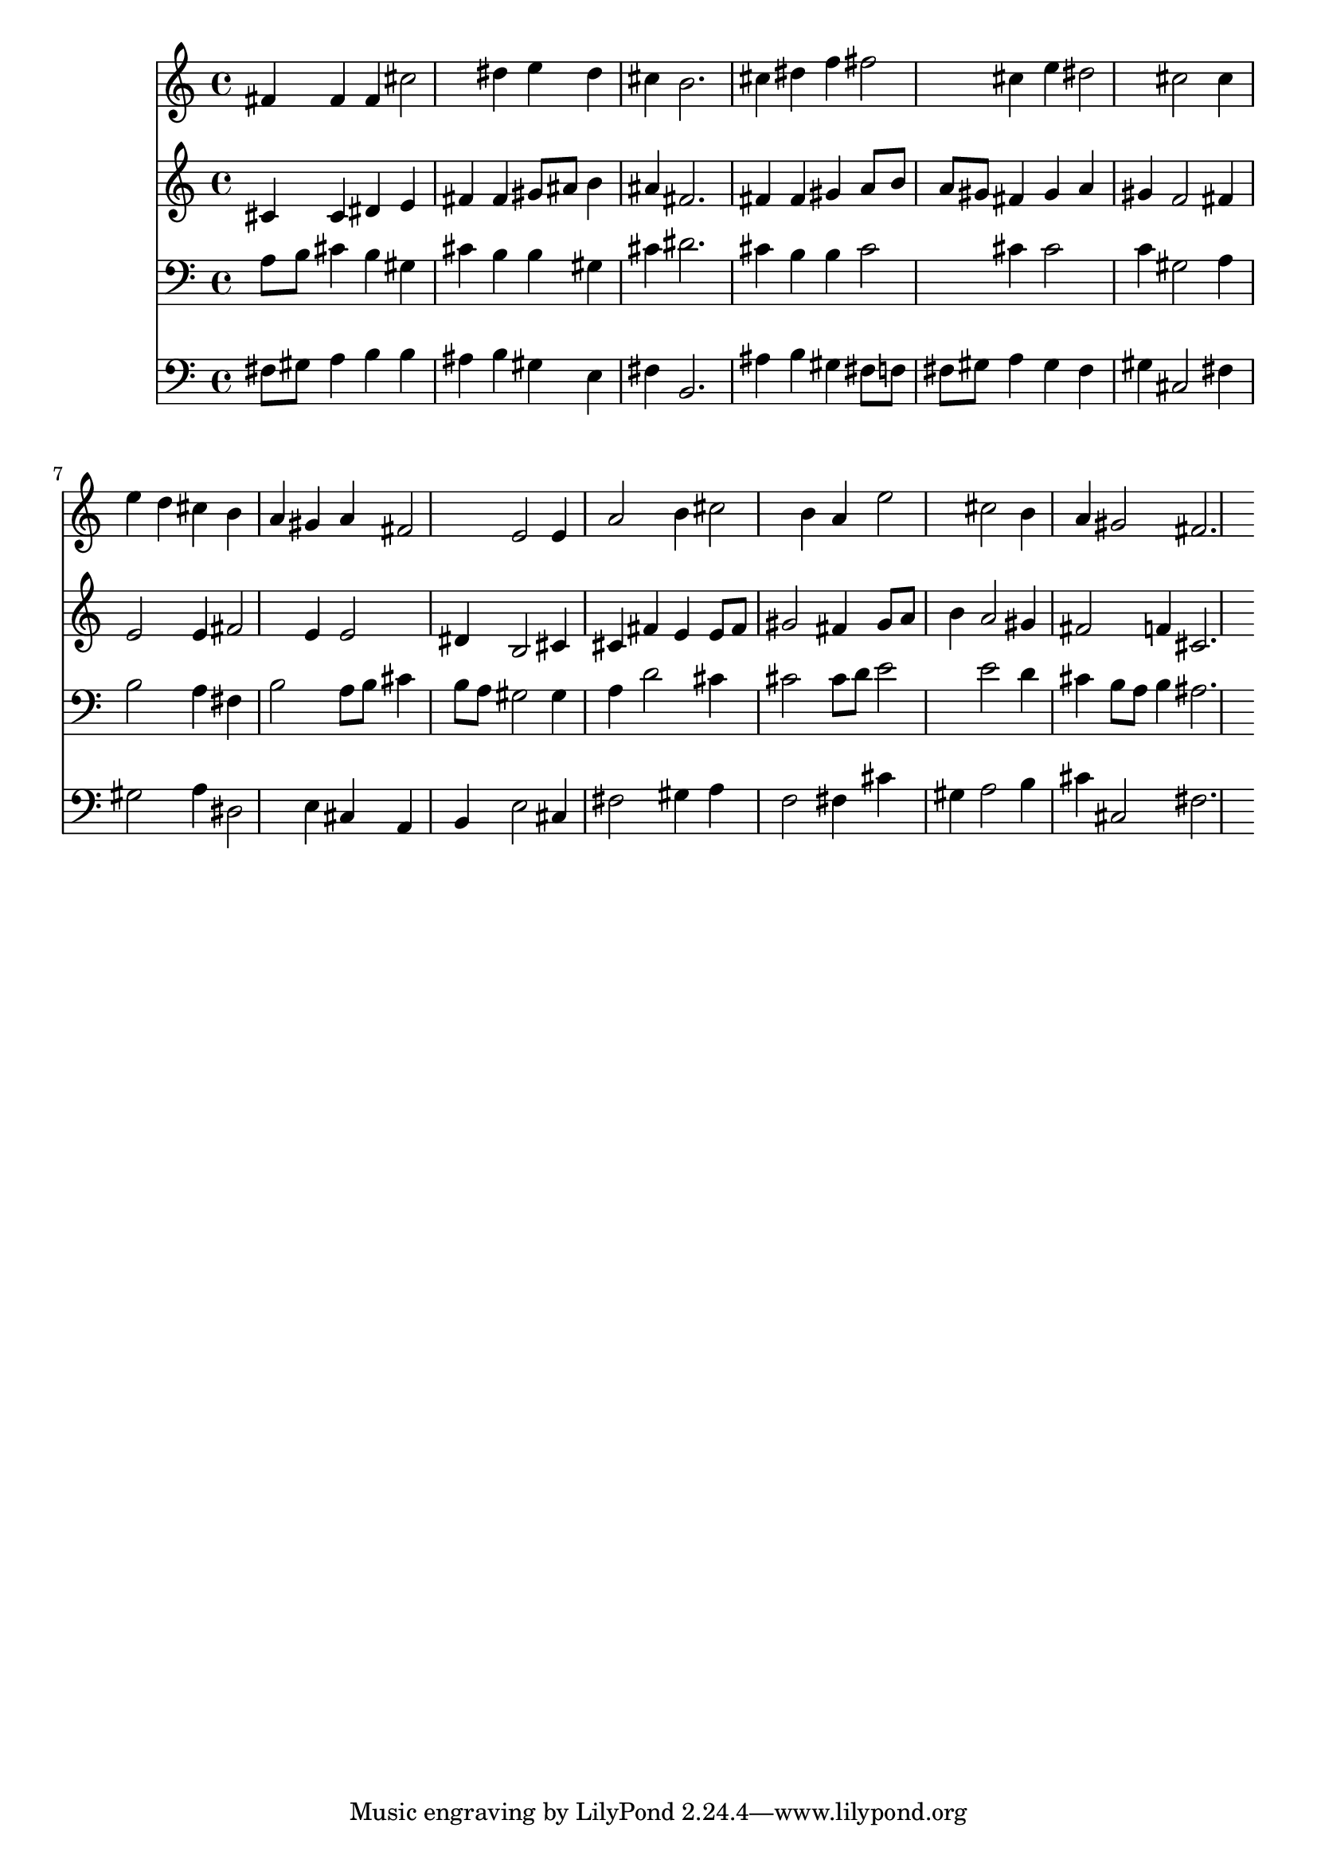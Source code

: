 % Lily was here -- automatically converted by /usr/local/lilypond/usr/bin/midi2ly from 014505b_.mid
\version "2.10.0"


trackAchannelA =  {
  
  \time 3/4 
  

  \key cis \minor
  
  \tempo 4 = 100 
  
}

trackA = <<
  \context Voice = channelA \trackAchannelA
>>


trackBchannelA = \relative c {
  
  % [SEQUENCE_TRACK_NAME] Instrument 1
  fis'4 fis fis cis'2 dis4 e dis |
  % 3
  cis b2. |
  % 4
  cis4 dis f fis2 cis4 e dis2 cis cis4 |
  % 7
  e d cis b |
  % 8
  a gis a fis2 e e4 |
  % 10
  a2 b4 cis2 b4 a e'2 cis b4 |
  % 13
  a gis2 fis2. 
}

trackB = <<
  \context Voice = channelA \trackBchannelA
>>


trackCchannelA =  {
  
  % [SEQUENCE_TRACK_NAME] Instrument 2
  
}

trackCchannelB = \relative c {
  cis'4 cis dis e |
  % 2
  fis fis gis8 ais b4 |
  % 3
  ais fis2. |
  % 4
  fis4 fis gis a8 b |
  % 5
  a gis fis4 gis a |
  % 6
  gis f2 fis4 |
  % 7
  e2 e4 fis2 e4 e2 |
  % 9
  dis4 b2 cis4 |
  % 10
  cis fis e e8 fis |
  % 11
  gis2 fis4 gis8 a |
  % 12
  b4 a2 gis4 |
  % 13
  fis2 f4 cis2. 
}

trackC = <<
  \context Voice = channelA \trackCchannelA
  \context Voice = channelB \trackCchannelB
>>


trackDchannelA =  {
  
  % [SEQUENCE_TRACK_NAME] Instrument 3
  
}

trackDchannelB = \relative c {
  a'8 b cis4 b gis |
  % 2
  cis b b gis |
  % 3
  cis dis2. |
  % 4
  cis4 b b cis2 cis4 cis2 |
  % 6
  c4 gis2 a4 |
  % 7
  b2 a4 fis |
  % 8
  b2 a8 b cis4 |
  % 9
  b8 a gis2 gis4 |
  % 10
  a d2 cis4 |
  % 11
  cis2 cis8 d e2 e d4 |
  % 13
  cis b8 a b4 ais2. 
}

trackD = <<

  \clef bass
  
  \context Voice = channelA \trackDchannelA
  \context Voice = channelB \trackDchannelB
>>


trackEchannelA =  {
  
  % [SEQUENCE_TRACK_NAME] Instrument 4
  
}

trackEchannelB = \relative c {
  fis8 gis a4 b b |
  % 2
  ais b gis e |
  % 3
  fis b,2. |
  % 4
  ais'4 b gis fis8 f |
  % 5
  fis gis a4 gis fis |
  % 6
  gis cis,2 fis4 |
  % 7
  gis2 a4 dis,2 e4 cis a |
  % 9
  b e2 cis4 |
  % 10
  fis2 gis4 a |
  % 11
  f2 fis4 cis' |
  % 12
  gis a2 b4 |
  % 13
  cis cis,2 fis2. 
}

trackE = <<

  \clef bass
  
  \context Voice = channelA \trackEchannelA
  \context Voice = channelB \trackEchannelB
>>


\score {
  <<
    \context Staff=trackB \trackB
    \context Staff=trackC \trackC
    \context Staff=trackD \trackD
    \context Staff=trackE \trackE
  >>
}
